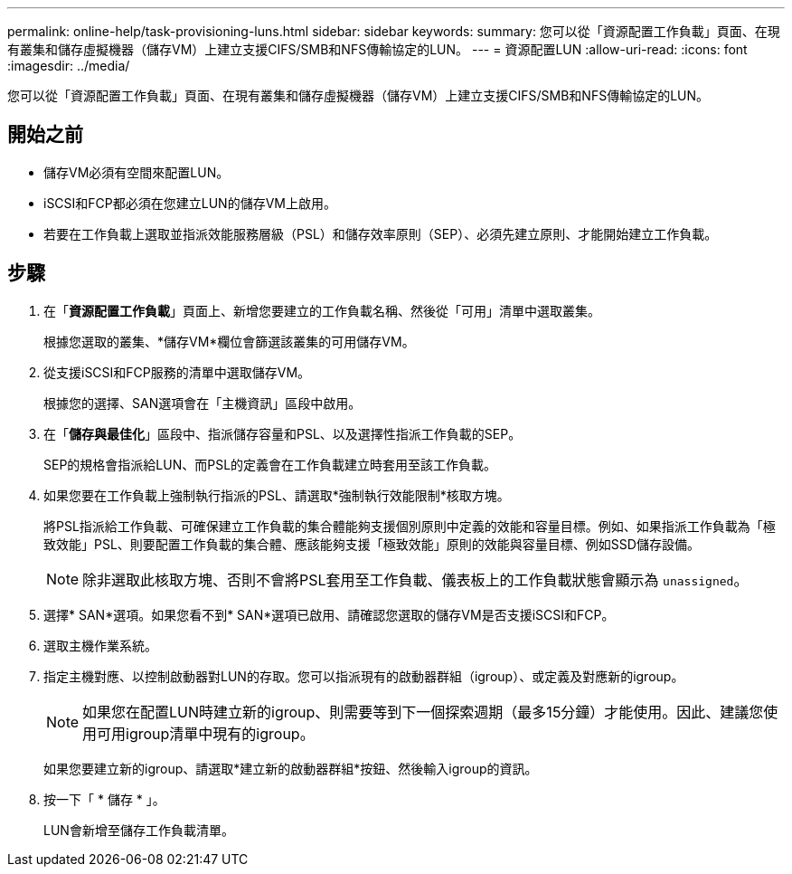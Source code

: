 ---
permalink: online-help/task-provisioning-luns.html 
sidebar: sidebar 
keywords:  
summary: 您可以從「資源配置工作負載」頁面、在現有叢集和儲存虛擬機器（儲存VM）上建立支援CIFS/SMB和NFS傳輸協定的LUN。 
---
= 資源配置LUN
:allow-uri-read: 
:icons: font
:imagesdir: ../media/


[role="lead"]
您可以從「資源配置工作負載」頁面、在現有叢集和儲存虛擬機器（儲存VM）上建立支援CIFS/SMB和NFS傳輸協定的LUN。



== 開始之前

* 儲存VM必須有空間來配置LUN。
* iSCSI和FCP都必須在您建立LUN的儲存VM上啟用。
* 若要在工作負載上選取並指派效能服務層級（PSL）和儲存效率原則（SEP）、必須先建立原則、才能開始建立工作負載。




== 步驟

. 在「*資源配置工作負載*」頁面上、新增您要建立的工作負載名稱、然後從「可用」清單中選取叢集。
+
根據您選取的叢集、*儲存VM*欄位會篩選該叢集的可用儲存VM。

. 從支援iSCSI和FCP服務的清單中選取儲存VM。
+
根據您的選擇、SAN選項會在「主機資訊」區段中啟用。

. 在「*儲存與最佳化*」區段中、指派儲存容量和PSL、以及選擇性指派工作負載的SEP。
+
SEP的規格會指派給LUN、而PSL的定義會在工作負載建立時套用至該工作負載。

. 如果您要在工作負載上強制執行指派的PSL、請選取*強制執行效能限制*核取方塊。
+
將PSL指派給工作負載、可確保建立工作負載的集合體能夠支援個別原則中定義的效能和容量目標。例如、如果指派工作負載為「極致效能」PSL、則要配置工作負載的集合體、應該能夠支援「極致效能」原則的效能與容量目標、例如SSD儲存設備。

+
[NOTE]
====
除非選取此核取方塊、否則不會將PSL套用至工作負載、儀表板上的工作負載狀態會顯示為 `unassigned`。

====
. 選擇* SAN*選項。如果您看不到* SAN*選項已啟用、請確認您選取的儲存VM是否支援iSCSI和FCP。
. 選取主機作業系統。
. 指定主機對應、以控制啟動器對LUN的存取。您可以指派現有的啟動器群組（igroup）、或定義及對應新的igroup。
+
[NOTE]
====
如果您在配置LUN時建立新的igroup、則需要等到下一個探索週期（最多15分鐘）才能使用。因此、建議您使用可用igroup清單中現有的igroup。

====
+
如果您要建立新的igroup、請選取*建立新的啟動器群組*按鈕、然後輸入igroup的資訊。

. 按一下「 * 儲存 * 」。
+
LUN會新增至儲存工作負載清單。


